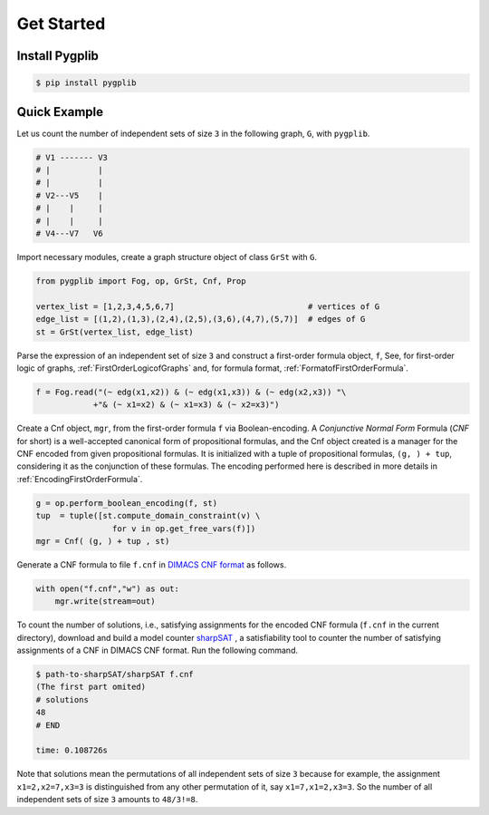 Get Started
===========

Install Pygplib
-------------------

.. code:: shell-session

    $ pip install pygplib

Quick Example
-------------

Let us count the number of independent sets of size ``3`` in the following
graph, ``G``, with ``pygplib``.

.. code:: shell-session

    # V1 ------- V3
    # |          |
    # |          |
    # V2---V5    |
    # |    |     |
    # |    |     |
    # V4---V7   V6

Import necessary modules,
create a graph structure object of class ``GrSt`` with ``G``.

.. code:: python

    from pygplib import Fog, op, GrSt, Cnf, Prop

    vertex_list = [1,2,3,4,5,6,7]                            # vertices of G
    edge_list = [(1,2),(1,3),(2,4),(2,5),(3,6),(4,7),(5,7)]  # edges of G
    st = GrSt(vertex_list, edge_list)

Parse the expression of an independent set of size ``3`` 
and construct a first-order formula object, ``f``,
See, for first-order logic of graphs,
:ref:`FirstOrderLogicofGraphs` and, for formula format, :ref:`FormatofFirstOrderFormula`.

.. code:: python

    f = Fog.read("(~ edg(x1,x2)) & (~ edg(x1,x3)) & (~ edg(x2,x3)) "\
                +"& (~ x1=x2) & (~ x1=x3) & (~ x2=x3)")

Create a Cnf object, ``mgr``, from the first-order formula ``f`` via Boolean-encoding.
A *Conjunctive Normal Form* Formula (*CNF* for short) is a well-accepted canonical form of propositional formulas, 
and the Cnf object created is a manager for the CNF encoded from given propositional formulas.
It is initialized with a tuple of propositional formulas, ``(g, ) +
tup``, considering it as the conjunction of these formulas.
The encoding performed here is described in more details in
:ref:`EncodingFirstOrderFormula`.

.. code:: python

    g = op.perform_boolean_encoding(f, st)
    tup  = tuple([st.compute_domain_constraint(v) \
                    for v in op.get_free_vars(f)])
    mgr = Cnf( (g, ) + tup , st)

Generate a CNF formula to file ``f.cnf`` in `DIMACS CNF format
<http://www.satcompetition.org/2009/format-benchmarks2009.html>`__ as follows.

.. code:: python

    with open("f.cnf","w") as out:
        mgr.write(stream=out)


To count the number of solutions, i.e., satisfying assignments
for the encoded CNF formula (``f.cnf`` in the current directory), 
download and build a model counter `sharpSAT <https://github.com/marcthurley/sharpSAT.git>`__ , 
a satisfiability tool to counter the number of satisfying assignments of a
CNF in DIMACS CNF format.
Run the following command.

.. code:: shell-session

    $ path-to-sharpSAT/sharpSAT f.cnf
    (The first part omited)
    # solutions 
    48
    # END
    
    time: 0.108726s

Note that solutions mean the permutations of all independent sets of size
``3`` because for example, the assignment ``x1=2,x2=7,x3=3`` is distinguished
from any other permutation of it, say ``x1=7,x1=2,x3=3``.
So the number of all independent sets of size ``3`` amounts to ``48/3!=8``.
